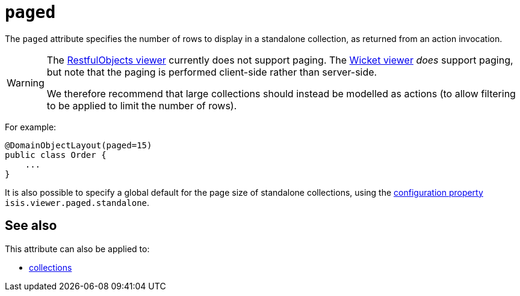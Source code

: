 = `paged`

:Notice: Licensed to the Apache Software Foundation (ASF) under one or more contributor license agreements. See the NOTICE file distributed with this work for additional information regarding copyright ownership. The ASF licenses this file to you under the Apache License, Version 2.0 (the "License"); you may not use this file except in compliance with the License. You may obtain a copy of the License at. http://www.apache.org/licenses/LICENSE-2.0 . Unless required by applicable law or agreed to in writing, software distributed under the License is distributed on an "AS IS" BASIS, WITHOUT WARRANTIES OR  CONDITIONS OF ANY KIND, either express or implied. See the License for the specific language governing permissions and limitations under the License.
:page-partial:



The `paged` attribute specifies the number of rows to display in a standalone collection, as returned from an action invocation.



[WARNING]
====
The xref:vro:ROOT:about.adoc[RestfulObjects viewer] currently does not support paging.
The xref:vw:ROOT:about.adoc[Wicket viewer] _does_ support paging, but note that the paging is performed client-side rather than server-side.

We therefore recommend that large collections should instead be modelled as actions (to allow filtering to be applied to limit the number of rows).
====


For example:

[source,java]
----
@DomainObjectLayout(paged=15)
public class Order {
    ...
}
----


It is also possible to specify a global default for the page size of standalone collections, using the xref:refguide:config:configuring-core.adoc[configuration property] `isis.viewer.paged.standalone`.



== See also

This attribute can also be applied to:

* xref:refguide:applib-ant:CollectionLayout.adoc#paged[collections]

